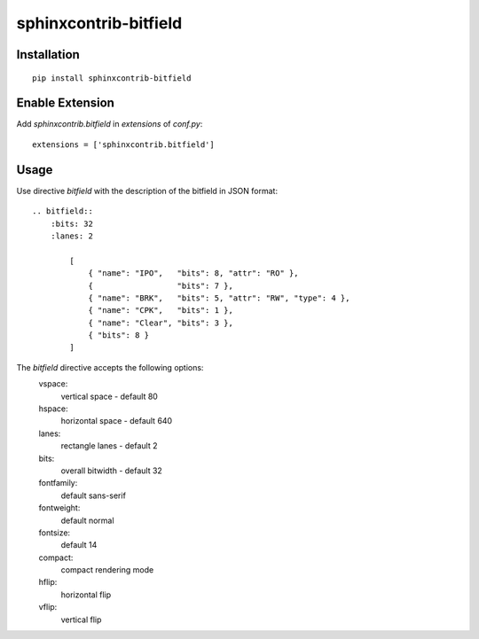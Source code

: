 sphinxcontrib-bitfield
======================


Installation
------------

::

    pip install sphinxcontrib-bitfield


Enable Extension
-----------------

Add `sphinxcontrib.bitfield` in `extensions` of `conf.py`::

    extensions = ['sphinxcontrib.bitfield']


Usage
-----
Use directive `bitfield` with the description of the bitfield in JSON format::

    .. bitfield::
        :bits: 32
        :lanes: 2

            [
                { "name": "IPO",   "bits": 8, "attr": "RO" },
                {                  "bits": 7 },
                { "name": "BRK",   "bits": 5, "attr": "RW", "type": 4 },
                { "name": "CPK",   "bits": 1 },
                { "name": "Clear", "bits": 3 },
                { "bits": 8 }
            ]

.. image:: https://raw.githubusercontent.com/Arth-ur/bitfield/master/bit_field/test/alpha.svg?sanitize=true

The `bitfield` directive accepts the following options:
    vspace:
        vertical space - default 80
    hspace:
        horizontal space - default 640
    lanes:
        rectangle lanes - default 2
    bits:
        overall bitwidth - default 32
    fontfamily:
        default sans-serif
    fontweight:
        default normal
    fontsize:
        default 14
    compact:
        compact rendering mode
    hflip:
        horizontal flip
    vflip:
        vertical flip
